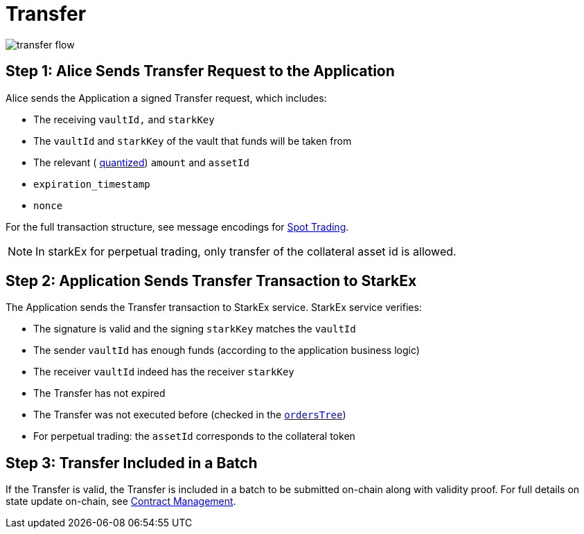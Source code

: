 [id="transfer"]
= Transfer

image::transfer-flow.png[]

[id="step_1_alice_sends_transfer_request_to_the_application"]
== Step 1: Alice Sends Transfer Request to the Application

Alice sends the Application a signed Transfer request, which includes:

* The receiving `vaultId,` and `starkKey`
* The `vaultId` and `starkKey` of the vault that funds will be taken from
* The relevant ( xref:starkex-specific-concepts.adoc#quantization[quantized]) `amount` and `assetId`
* `expiration_timestamp`
* `nonce`

For the full transaction structure, see message encodings for xref:signatures.adoc#transfer-example[Spot Trading].

[NOTE]
====
In starkEx for perpetual trading, only transfer of the collateral asset id is allowed.
====

[id="step_2_application_sends_transfer_transaction_to_starkex"]
== Step 2: Application Sends Transfer Transaction to StarkEx

The Application sends the Transfer transaction to StarkEx service. StarkEx service verifies:

* The signature is valid and the signing `starkKey` matches the `vaultId`
* The sender `vaultId` has enough funds (according to the application business logic)
* The receiver `vaultId` indeed has the receiver `starkKey`
* The Transfer has not expired
* The Transfer was not executed before (checked in the xref:README-off-chain-state.adoc[`ordersTree`])
* For perpetual trading: the `assetId` corresponds to the collateral token

[id="step_3_transfer_included_in_a_batch"]
== Step 3: Transfer Included in a Batch

If the Transfer is valid, the Transfer is included in a batch to be submitted on-chain along with validity proof. For full details on state update on-chain, see xref:contract-management.adoc#state-update[Contract Management].
